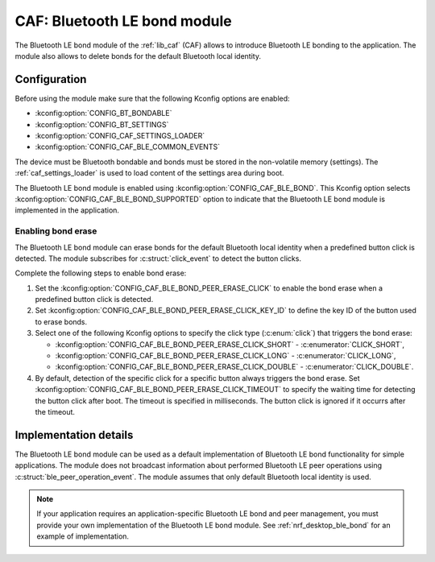 .. _caf_ble_bond:

CAF: Bluetooth LE bond module
#############################

The |ble_bond| of the :ref:`lib_caf` (CAF) allows to introduce Bluetooth LE bonding to the application.
The module also allows to delete bonds for the default Bluetooth local identity.

Configuration
*************

Before using the module make sure that the following Kconfig options are enabled:

* :kconfig:option:`CONFIG_BT_BONDABLE`
* :kconfig:option:`CONFIG_BT_SETTINGS`
* :kconfig:option:`CONFIG_CAF_SETTINGS_LOADER`
* :kconfig:option:`CONFIG_CAF_BLE_COMMON_EVENTS`

The device must be Bluetooth bondable and bonds must be stored in the non-volatile memory (settings).
The :ref:`caf_settings_loader` is used to load content of the settings area during boot.

The |ble_bond| is enabled using :kconfig:option:`CONFIG_CAF_BLE_BOND`.
This Kconfig option selects :kconfig:option:`CONFIG_CAF_BLE_BOND_SUPPORTED` option to indicate that the |ble_bond| is implemented in the application.

Enabling bond erase
===================

The |ble_bond| can erase bonds for the default Bluetooth local identity when a predefined button click is detected.
The module subscribes for :c:struct:`click_event` to detect the button clicks.

Complete the following steps to enable bond erase:

1. Set the :kconfig:option:`CONFIG_CAF_BLE_BOND_PEER_ERASE_CLICK` to enable the bond erase when a predefined button click is detected.
#. Set :kconfig:option:`CONFIG_CAF_BLE_BOND_PEER_ERASE_CLICK_KEY_ID` to define the key ID of the button used to erase bonds.
#. Select one of the following Kconfig options to specify the click type (:c:enum:`click`) that triggers the bond erase:

   * :kconfig:option:`CONFIG_CAF_BLE_BOND_PEER_ERASE_CLICK_SHORT` - :c:enumerator:`CLICK_SHORT`,
   * :kconfig:option:`CONFIG_CAF_BLE_BOND_PEER_ERASE_CLICK_LONG` - :c:enumerator:`CLICK_LONG`,
   * :kconfig:option:`CONFIG_CAF_BLE_BOND_PEER_ERASE_CLICK_DOUBLE` - :c:enumerator:`CLICK_DOUBLE`.

#. By default, detection of the specific click for a specific button always triggers the bond erase.
   Set :kconfig:option:`CONFIG_CAF_BLE_BOND_PEER_ERASE_CLICK_TIMEOUT` to specify the waiting time for detecting the button click after boot.
   The timeout is specified in milliseconds.
   The button click is ignored if it occurrs after the timeout.

Implementation details
**********************

The |ble_bond| can be used as a default implementation of Bluetooth LE bond functionality for simple applications.
The module does not broadcast information about performed Bluetooth LE peer operations using :c:struct:`ble_peer_operation_event`.
The module assumes that only default Bluetooth local identity is used.

.. note::
   If your application requires an application-specific Bluetooth LE bond and peer management, you must provide your own implementation of the Bluetooth LE bond module.
   See :ref:`nrf_desktop_ble_bond` for an example of implementation.

.. |ble_bond| replace:: Bluetooth LE bond module
